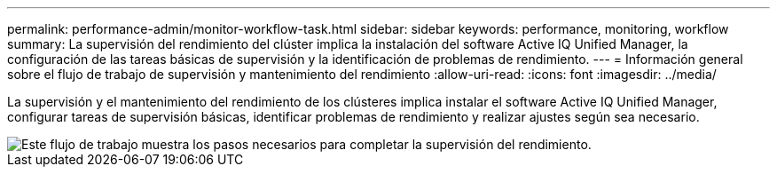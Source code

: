 ---
permalink: performance-admin/monitor-workflow-task.html 
sidebar: sidebar 
keywords: performance, monitoring, workflow 
summary: La supervisión del rendimiento del clúster implica la instalación del software Active IQ Unified Manager, la configuración de las tareas básicas de supervisión y la identificación de problemas de rendimiento. 
---
= Información general sobre el flujo de trabajo de supervisión y mantenimiento del rendimiento
:allow-uri-read: 
:icons: font
:imagesdir: ../media/


[role="lead"]
La supervisión y el mantenimiento del rendimiento de los clústeres implica instalar el software Active IQ Unified Manager, configurar tareas de supervisión básicas, identificar problemas de rendimiento y realizar ajustes según sea necesario.

image::../media/performance-monitoring-workflow-perf-admin.gif[Este flujo de trabajo muestra los pasos necesarios para completar la supervisión del rendimiento.]
